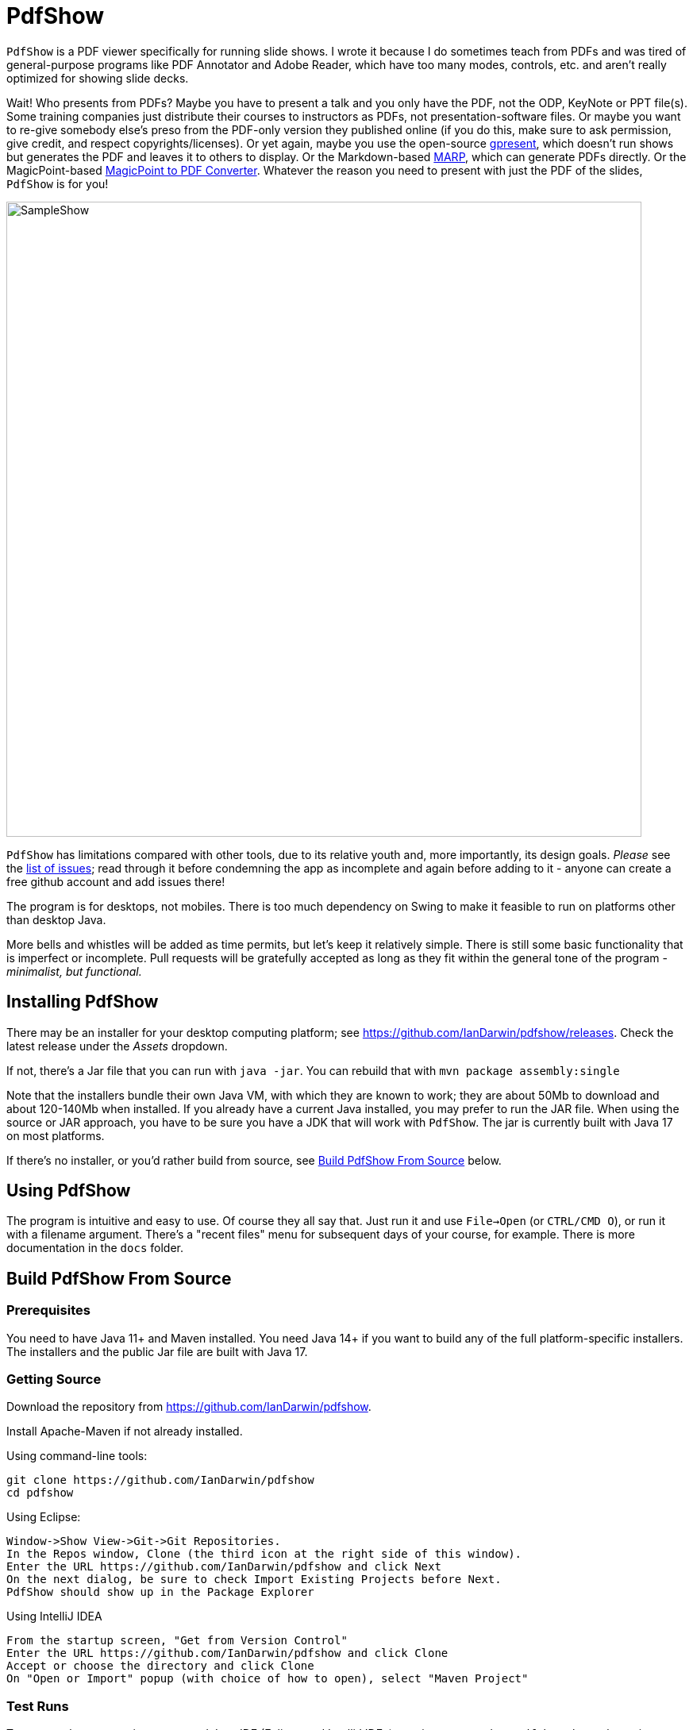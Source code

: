 = PdfShow

ifndef::current-release[]
:current-release: Java 17
endif::[]

`PdfShow` is a PDF viewer specifically for running slide shows.
I wrote it because I do sometimes teach from PDFs and was tired of general-purpose programs 
like PDF Annotator and Adobe Reader, which have too many modes,
controls, etc. and aren't really optimized for showing slide decks.

Wait! Who presents from PDFs?
Maybe you have to present a talk and you only have the PDF, not the ODP, KeyNote or PPT file(s).
Some training companies just distribute their courses to instructors as PDFs, 
not presentation-software files.
Or maybe you want to re-give somebody else's preso from the PDF-only version they published online
(if you do this, make sure to ask permission, give credit, and respect copyrights/licenses).
Or yet again, maybe you use the open-source
https://staff.fnwi.uva.nl/b.diertens/useful/gpresent/[gpresent],
which doesn't run shows but generates the PDF and leaves it to others to display.
Or the Markdown-based https://marp.app/[MARP], which can generate PDFs directly.
Or the MagicPoint-based https://mg.pov.lt/mgp2pdf/[MagicPoint to PDF Converter].
Whatever the reason you need to present with just the PDF of the slides,
`PdfShow` is for you!

image::samples/SampleShow.png[width="800"]

`PdfShow` has limitations compared with other tools, due to
its relative youth and, more importantly, its design goals.
_Please_ see the https://github.com/IanDarwin/pdfshow/issues[list of issues];
read through it before condemning the app as incomplete and again before
adding to it - anyone can create a free github account and add issues there!

The program is for desktops, not mobiles. There is too much dependency on Swing
to make it feasible to run on platforms other than desktop Java.

More bells and whistles will be added as time permits, but let's keep it relatively simple.
There is still some basic functionality that is imperfect or incomplete.
Pull requests will be gratefully accepted as long as they fit
within the general tone of the program - _minimalist, but functional._

== Installing PdfShow

There may be an installer for your desktop computing platform; see
https://github.com/IanDarwin/pdfshow/releases. Check the latest
release under the _Assets_ dropdown.

If not, there's a Jar file that you can run with `java -jar`.
You can rebuild that with `mvn package assembly:single`

Note that the installers bundle their own Java VM, with which they are known
to work; they are about 50Mb to download and about 120-140Mb when installed.
If you already have a current Java installed, you may prefer to run the JAR file.
When using the source or JAR approach, you have to be sure
you have a JDK that will work with `PdfShow`.
The jar is currently built with Java 17 on most platforms.

If there's no installer, or you'd rather build from source, see <<building>> below.

== Using PdfShow

The program is intuitive and easy to use. Of course they all say that.
Just run it and use `File->Open` (or `CTRL/CMD O`), or run it with a filename argument.
There's a "recent files" menu for subsequent days of your course, for example.
There is more documentation in the `docs` folder.

[[building]]
== Build PdfShow From Source

=== Prerequisites

You need to have Java 11+ and Maven installed.
You need Java 14+ if you want to build any of the full platform-specific installers.
The installers and the public Jar file are built with {current-release}.


=== Getting Source

Download the repository from https://github.com/IanDarwin/pdfshow.

Install Apache-Maven if not already installed.

Using command-line tools:

	git clone https://github.com/IanDarwin/pdfshow
	cd pdfshow

Using Eclipse:

	Window->Show View->Git->Git Repositories.
	In the Repos window, Clone (the third icon at the right side of this window).
	Enter the URL https://github.com/IanDarwin/pdfshow and click Next
	On the next dialog, be sure to check Import Existing Projects before Next.
	PdfShow should show up in the Package Explorer
	
Using IntelliJ IDEA

	From the startup screen, "Get from Version Control"
	Enter the URL https://github.com/IanDarwin/pdfshow and click Clone
	Accept or choose the directory and click Clone
	On "Open or Import" popup (with choice of how to open), select "Maven Project"

=== Test Runs

To test run the program in a supported Java IDE (Eclipse and IntelliJ IDEa),
you just open and run `PdfShow.java`, the main-program file.
If you use another IDE, the same goes.
You can even submit a pull request with that IDE's config files, __as long as
it doesn't require changing the directory structure__ (i.e., moving existing files around).

To run the program in Maven, use `mvn integration-test`.
I chose that since Maven doesn't offer a "run" phase, and I didn't want to pollute
the "test" phase with interactivity.

=== Packaging

To make a JAR file with just the program and its images (without the dependencies), do `mvn package`.

To make a clickable runnable JAR file, run `mvn package assembly:single`.
You'll then find a `jar` with dependencies in the target folder.
It'll be named something like `target/pdfshow-x.y.z-SNAPSHOT-jar-with-dependencies.jar`.
You can run it with `java -jar target/pdfshow*dependencies.jar` (see `scripts/pdfshow`), or just click on it in a file
manager window in MS-Windows, macOS, or most *Nix windowed environments.

The full-blown, platform-specific installers we release are built by the `mkinstaller` script. 
This makes a clickable runnable JAR file as above
and then runs the Java 14+ 
https://docs.oracle.com/en/java/javase/14/docs/specs/man/jpackage.html[jpackage] tool.
You can run that script yourself if you want.
You can only build the Mac installer on macOS, the Windows installer on Windows, etc.

=== Configuring a Linux rpm-based system to build pdfshow

This may not be optimal, but should to work. Newer versions may be available.

----
sudo dnf install https://cdn.azul.com/zulu/bin/zulu17.32.13-ca-jdk17.0.2-linux.x86_64.rpm

sudo dnf install rpm-build

# These systems' packaging have Maven depending on dark ages' JDK-1.8, so:

curl -o apache-maven-3.8.4-bin.tar.gz \
	https://dlcdn.apache.org/maven/maven-3/3.8.4/binaries/apache-maven-3.8.4-bin.tar.gz

cd /usr/local; sudo tar xzvf apache-maven-3.8.4.tar.gz

add /usr/local/apache-maven-3.8.4/bin to PATH

mkdir git
cd git
git clone https://github.com/IanDarwin/pdfshow

cd pdfshow

mkinstaller -s # skiptests; they fail on this Linux with infra-related errs, don't care
----

==== Pre-requisites

On all platforms you need JDK and Apache Maven installed.
On Windows `jpackage` has a couple of pre-requisites,
which it will let you know about if they're not already installed.

On Linux, for RPMs, you need `rpm-build` or you will get told that 'rpm' is an invalid type
(sudo dnf install rpm-build).
On Linux, for DEBs, you may need `fakeroot` (sudo apt install fakeroot).

The install formats are:

[[table-name]]
.The Installer Formats
[options="header",cols="2,4,3"]
|====
|OS|Default Format|Other formats with `mkinstaller -t`
|macOS|DMG, with copy-to-Applications iconage.|pkg
|Linux|rpm - Redhat/Yum/dnf/Zypher|deb
|Windows|MSI installer|exe
|====

== Development

Fork the repo, clone your forked copy, make changes, test changes, send a pull request.

Q: Why didn't I use this for the drawing:

	PDPageContentStream contentStream = new PDPageContentStream(document, page);
	contentStream.setNonStrokingColor(Color.DARK_GRAY);
	contentStream.addRect(200, 650, 100, 100);

A: The problem is that it would be much harder (if not impossible) to implement Undo processing
when using that approach. Perhaps a later Save PDF function could
insert the GObjects into the PDF using this technique.

Q: Why not use the built-in `contains()` method for hit detection?

A: The `GObject` hierarchy is intentionally light-weight, not JComponent, and
it's gotta be the same amount of work.

== Credits

Program written by Ian Darwin of Rejminet Group Inc.
Contributions by a cast of thousands (we hope);
their names are listed on the main github page.
Thanks folks!

Draggable Tab component DnDTabbedPane courtesy of
https://java-swing-tips.blogspot.com/2008/04/drag-and-drop-tabs-in-jtabbedpane.html

PDF access (i.e., some of the heavy listing!) is done by
https://pdfbox.apache.org/[Apache PDFBox] software.

Some icons from feathericons.com; the rest by Ian Darwin.
